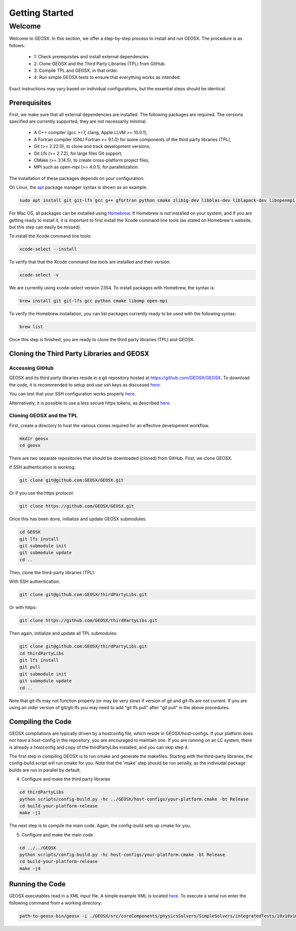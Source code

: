 =================================
Getting Started
=================================

----------
 Welcome
----------

Welcome to GEOSX. In this section, we offer a step-by-step process to install and run GEOSX. The procedure is as follows:

  - 1: Check prerequisites and install external dependencies.
  - 2: Clone GEOSX and the Third Party Libraries (TPL) from GitHub.
  - 3: Compile TPL and GEOSX, in that order.
  - 4: Run simple GEOSX tests to ensure that everything works as intended.

Exact instructions may vary based on individual configurations, but the essential steps should be identical.


Prerequisites
=================================

First, we make sure that all external dependencies are installed. The following packages are required. The versions specified are currently supported, they are not necessarily minimal.


 * A C++ compiler (gcc >=7, clang, Apple LLVM >= 10.0.1),
 * A Fortran compiler (GNU Fortran >= 9.1.0) for some components of the third party libraries (TPL),
 * Git (>= 2.22.0), to clone and track development versions,
 * Git Lfs (>= 2.7.2), for large files Git support,
 * CMake (>= 3.14.5), to create cross-platform project files,
 * MPI such as open-mpi (>= 4.0.1), for parallelization.

The installation of these packages depends on your configuration.

On Linux, the `apt <https://wiki.debian.org/Apt>`__ package manager syntax is shown as an example.

.. code-block:: sh

  sudo apt install git git-lfs gcc g++ gfortran python cmake zlib1g-dev libblas-dev liblapack-dev libopenmpi-dev


For Mac OS, all packages can be installed using `Homebrew <https://docs.brew.sh/Installation>`__. If Homebrew is not installed on your system, and if you are getting ready to install it, it is important to first install the Xcode command line tools (as stated on Homebrew's website, but this step can easily be missed).

To install the Xcode command line tools:

.. code-block:: sh

  xcode-select --install



To verify that that the Xcode command line tools are installed and their version:

.. code-block:: sh

  xcode-select -v

We are currently using xcode-select version 2354. To install packages with Homebrew, the syntax is:

.. code-block:: sh

  brew install git git-lfs gcc python cmake libomp open-mpi


To verify the Homebrew installation, you can list packages currently ready to be used with the following syntax:

.. code-block:: sh

  brew list

Once this step is finished, you are ready to clone the third party libraries (TPL) and GEOSX.


Cloning the Third Party Libraries and GEOSX
==================================================================


Accessing GitHub
--------------------

GEOSX and its third party libraries reside in a git repository hosted at https://github.com/GEOSX/GEOSX. To download the code, it is recommended to setup and use ssh keys as discussed
`here <https://help.github.com/articles/adding-a-new-ssh-key-to-your-github-account/>`__.

You can test that your SSH configuration works properly `here <https://help.github.com/en/articles/testing-your-ssh-connection>`__.

Alternatively, it is possible to use a less secure https tokens, as described `here <https://help.github.com/en/articles/git-automation-with-oauth-tokens>`__.


Cloning GEOSX and the TPL
----------------------------------------

First, create a directory to host the various clones required for an effective development workflow.

.. code-block:: sh

  mkdir geosx
  cd geosx


There are two separate repositories that should be downloaded (cloned) from GitHub. First, we clone GEOSX.

If SSH authentication is working:

.. code-block:: sh

   git clone git@github.com:GEOSX/GEOSX.git


Or if you use the https protocol:

.. code-block:: sh

   git clone https://github.com/GEOSX/GEOSX.git

Once this has been done, initialize and update GEOSX submodules:

.. code-block:: sh

  cd GEOSX
  git lfs install
  git submodule init
  git submodule update
  cd ..


Then, clone the third-party libraries (TPL):

With SSH authentication:

.. code-block:: sh

   git clone git@github.com:GEOSX/thirdPartyLibs.git

Or with https:

.. code-block:: sh

   git clone https://github.com/GEOSX/thirdPartyLibs.git

Then again, initialize and update all TPL submodules:

.. code-block:: sh

  git clone git@github.com:GEOSX/thirdPartyLibs.git
  cd thirdPartyLibs
  git lfs install
  git pull
  git submodule init
  git submodule update
  cd ..


Note that git-lfs may not function properly (or may be very slow) if version of git and git-lfs are not current.
If you are using an older version of git/git-lfs you may need to add "git lfs pull" after "git pull" in the above procedures.



Compiling the Code
=================================

GEOSX compilations are typically driven by a hostconfig file, which reside in GEOSX/host-configs.
If your platform does not have a host-config in the repository, you are encouraged to maintain one.
If you are running on an LC system, there is already a hostconfig and copy of the thirdPartyLibs installed, and you can skip step 4.

The first step in compiling GEOSX is to run cmake and generate the makefiles.
Starting with the third-party libraries, the config-build.script will run cmake for you.
Note that the 'make' step should be run serially, as the indiviudal package builds are run in parallel by default.

4. Configure and make the third party libraries

.. code-block:: sh

   cd thirdPartyLibs
   python scripts/config-build.py -hc ../GEOSX/host-configs/your-platform.cmake -bt Release
   cd build-your-platform-release
   make -j1

The next step is to compile the main code.
Again, the config-build sets up cmake for you.

5. Configure and make the main code

.. code-block:: sh

   cd ../../GEOSX
   python scripts/config-build.py -hc host-configs/your-platform.cmake -bt Release
   cd build-your-platform-release
   make -j4


Running the Code
=================================

GEOSX executables read in a XML input file. A simple example XML is located
`here <https://github.com/GEOSX/GEOSX/blob/develop/src/components/core/tests/PhysicsSolvers/LaplaceFEM.xml/>`__.
To execute a serial run enter the following command from a working directory:

.. code-block:: sh

    path-to-geosx-bin/geosx -i ./GEOSX/src/coreComponents/physicsSolvers/SimpleSolvers/integratedTests/10x10x10_LaplaceFEM.xml
